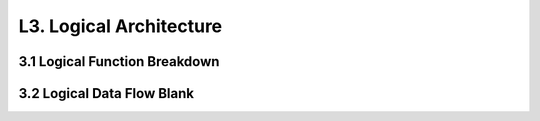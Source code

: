L3. Logical Architecture
================================


3.1 Logical Function Breakdown
------------------------------

.. image:: images/LFBDRootLogicalFunction.jpg
   :align: center
   :width: 80%

3.2 Logical Data Flow Blank
----------------------------

.. image:: images/LDFBRootLogicalFunction.jpg
   :align: center
